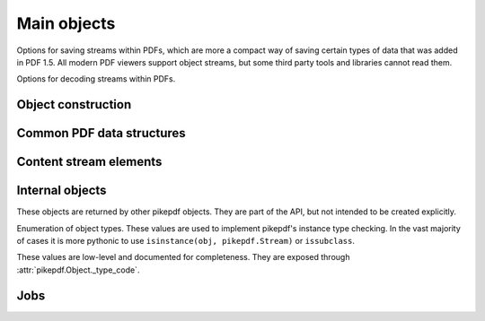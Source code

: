 Main objects
************

.. autoapiclass:: pikepdf.Pdf
    :members:

.. function:: pikepdf.open

    Alias for :meth:`pikepdf.Pdf.open`.

.. function:: pikepdf.new

    Alias for :meth:`pikepdf.Pdf.new`.

.. class:: pikepdf.ObjectStreamMode

    Options for saving streams within PDFs, which are more a compact
    way of saving certain types of data that was added in PDF 1.5. All
    modern PDF viewers support object streams, but some third party tools
    and libraries cannot read them.

    .. attribute:: disable

        Disable the use of object streams. If any object streams exist in the
        file, remove them when the file is saved.

    .. attribute:: preserve

        Preserve any existing object streams in the original file. This is
        the default behavior.

    .. attribute:: generate

        Generate object streams.

.. class:: pikepdf.StreamDecodeLevel

    Options for decoding streams within PDFs.

    .. attribute:: none

        Do not attempt to apply any filters. Streams
        remain as they appear in the original file. Note that
        uncompressed streams may still be compressed on output. You can
        disable that by saving with ``.save(..., compress_streams=False)``.

    .. attribute:: generalized

        This is the default. libqpdf will apply
        LZWDecode, ASCII85Decode, ASCIIHexDecode, and FlateDecode
        filters on the input. When saved with
        ``compress_streams=True``, the default, the effect of this
        is that streams filtered with these older and less efficient
        filters will be recompressed with the Flate filter. As a
        special case, if a stream is already compressed with
        FlateDecode and ``compress_streams=True``, the original
        compressed data will be preserved.

    .. attribute:: specialized

        In addition to uncompressing the
        generalized compression formats, supported non-lossy
        compression will also be be decoded. At present, this includes
        the RunLengthDecode filter.

    .. attribute:: all

        In addition to generalized and non-lossy
        specialized filters, supported lossy compression filters will
        be applied. At present, this includes DCTDecode (JPEG)
        compression. Note that compressing the resulting data with
        DCTDecode again will accumulate loss, so avoid multiple
        compression and decompression cycles. This is mostly useful for
        (low-level) retrieving image data; see :class:`pikepdf.PdfImage` for
        the preferred method.

.. autoapiclass:: pikepdf.Encryption
    :noindex:

Object construction
===================

.. autoapiclass:: pikepdf.Object
    :members:

.. autoapiclass:: pikepdf.Name
    :members: __new__

.. autoapiclass:: pikepdf.String
    :members: __new__

.. autoapiclass:: pikepdf.Array
    :members: __new__

.. autoapiclass:: pikepdf.Dictionary
    :members: __new__

.. autoapiclass:: pikepdf.Stream
    :members: __new__

.. autoapiclass:: pikepdf.Operator
    :members:

Common PDF data structures
==========================

.. autoapiclass:: pikepdf.Matrix
    :members:
    :special-members: __init__, __matmul__, __array__

.. autoapiclass:: pikepdf.Rectangle
    :members:

Content stream elements
=======================

.. autoapiclass:: pikepdf.ContentStreamInstruction
    :members:

    Represents one complete instruction inside a content stream.

.. autoapiclass:: pikepdf.ContentStreamInlineImage
    :members:

    Represents an instruction to draw an inline image inside a content
    stream.

    pikepdf consolidates the BI-ID-EI sequence of operators, as appears in a PDF to
    declare an inline image, and replaces them with a single virtual content stream
    instruction with the operator "INLINE IMAGE".

Internal objects
================

These objects are returned by other pikepdf objects. They are part of the API,
but not intended to be created explicitly.

.. autoapiclass:: pikepdf._core.PageList
    :members:

    A ``list``-like object enumerating a range of pages in a :class:`pikepdf.Pdf`.
    It may be all of the pages or a subset.

.. autoapiclass:: pikepdf._core._ObjectList
    :members:

    A ``list``-like object containing multiple ``pikepdf.Object``.

.. class:: pikepdf.ObjectType

    Enumeration of object types. These values are used to implement
    pikepdf's instance type checking. In the vast majority of cases it is more
    pythonic to use ``isinstance(obj, pikepdf.Stream)`` or ``issubclass``.

    These values are low-level and documented for completeness. They are exposed
    through :attr:`pikepdf.Object._type_code`.

    .. attribute:: uninitialized

        An uninitialized object. If this appears, it is probably a bug.

    .. attribute:: reserved

        A temporary object used in creating circular references. Should not appear
        in most cases.

    .. attribute:: null

        A PDF null. In most cases, nulls are automatically converted to ``None``,
        so this should not appear.

    .. attribute:: boolean

        A PDF boolean. In most cases, booleans are automatically converted to
        ``bool``, so this should not appear.

    .. attribute:: integer

        A PDF integer. In most cases, integers are automatically converted to
        ``int``, so this should not appear. Unlike Python integers, PDF integers
        are 32-bit signed integers.

    .. attribute:: real

        A PDF real. In most cases, reals are automatically convert to
        :class:`decimal.Decimal`.

    .. attribute:: string

        A PDF string, meaning the object is a ``pikepdf.String``.

    .. attribute:: name_

        A PDF name, meaning the object is a ``pikepdf.Name``.

    .. attribute:: array

        A PDF array, meaning the object is a ``pikepdf.Array``.

    .. attribute:: dictionary

        A PDF dictionary, meaning the object is a ``pikepdf.Dictionary``.

    .. attribute:: stream

        A PDF stream, meaning the object is a ``pikepdf.Stream`` (and it also
        has a dictionary).

    .. attribute:: operator

        A PDF operator, meaning the object is a ``pikepdf.Operator``.

    .. attribute:: inlineimage

        A PDF inline image, meaning the object is the data stream of an inline
        image. It would be necessary to combine this with the implicit
        dictionary to interpret the image correctly. pikepdf automatically
        packages inline images into a more useful class, so this will not
        generally appear.

Jobs
====

.. autoapiclass:: pikepdf.Job
    :members:
    :special-members: __init__